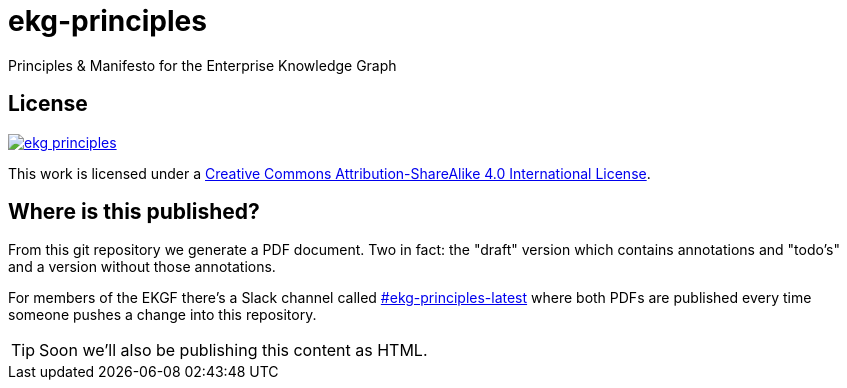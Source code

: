 = ekg-principles

Principles &amp; Manifesto for the Enterprise Knowledge Graph

== License

image:https://img.shields.io/github/license/EKGF/ekg-principles.svg[link="http://creativecommons.org/licenses/by-sa/4.0/"]

This work is licensed under a
link:http://creativecommons.org/licenses/by-sa/4.0/[Creative Commons Attribution-ShareAlike 4.0 International License].

== Where is this published?

From this git repository we generate a PDF document.
Two in fact: the "draft" version which contains annotations and "todo's" and a version without those annotations.

For members of the EKGF there's a Slack channel called
link:https://ekgf.slack.com/archives/C01TZV0M36J[#ekg-principles-latest]
where both PDFs are published every time someone pushes
a change into this repository.

TIP: Soon we'll also be publishing this content as HTML.



